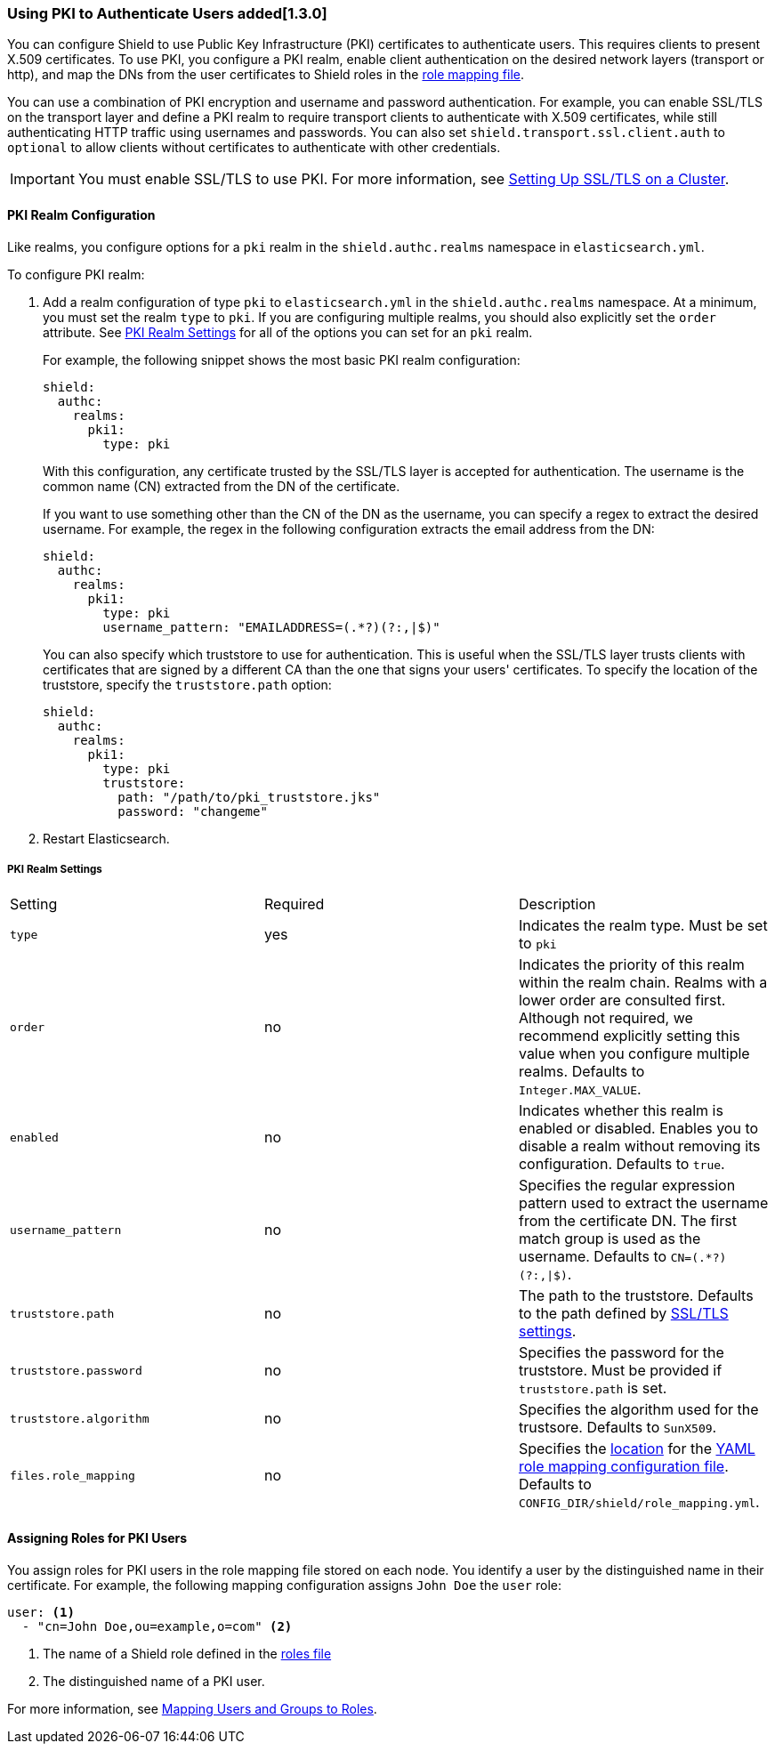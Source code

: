 [[pki]]
=== Using PKI to Authenticate Users added[1.3.0] 

You can configure Shield to use Public Key Infrastructure (PKI) certificates to authenticate users. 
This requires clients to present X.509 certificates. To use PKI, you configure a PKI realm, 
enable client authentication on the desired network layers (transport or http),
and map the DNs from the user certificates to Shield roles in the <<mapping-roles, role mapping file>>. 

You can use a combination of PKI encryption and username and password authentication. For example, 
you can enable SSL/TLS on the transport layer and define a PKI realm to require transport clients to 
authenticate with X.509 certificates, while still authenticating HTTP traffic using usernames and 
passwords. You can also set `shield.transport.ssl.client.auth` to `optional` 
to allow clients without certificates to authenticate with other credentials. 

IMPORTANT: You must enable SSL/TLS to use PKI. For more information, see
<<ssl-tls, Setting Up SSL/TLS on a Cluster>>.

==== PKI Realm Configuration

Like realms, you configure options for a `pki` realm in the `shield.authc.realms` namespace in 
`elasticsearch.yml`.  

To configure PKI realm:

. Add a realm configuration of type `pki` to `elasticsearch.yml` in the 
`shield.authc.realms` namespace. At a minimum, you must set the realm 
`type` to `pki`. If you are configuring multiple realms, you 
should also explicitly set the `order` attribute. See <<pki-settings, PKI Realm Settings>>
for all of the options you can set for an `pki` realm.
+ 
For example, the following snippet shows the most basic PKI realm configuration:
+
[source, yaml]
------------------------------------------------------------
shield:
  authc:
    realms:
      pki1:
        type: pki
------------------------------------------------------------
+
With this configuration, any certificate trusted by the SSL/TLS layer is accepted for 
authentication. The username is the common name (CN) extracted from the DN of the certificate. 
+
If you want to use something other than the CN of the DN as the username, you can specify
a regex to extract the desired username. For example, the regex in the following configuration
extracts the email address from the DN:
+
[source, yaml]
------------------------------------------------------------
shield:
  authc:
    realms:
      pki1:
        type: pki
        username_pattern: "EMAILADDRESS=(.*?)(?:,|$)"
------------------------------------------------------------
+
You can also specify which truststore to use for authentication. This is useful
when the SSL/TLS layer trusts clients with certificates that are signed by a different 
CA than the one that signs your users' certificates. To specify the location of the truststore,
specify the `truststore.path` option:
+
[source, yaml]
------------------------------------------------------------
shield:
  authc:
    realms:
      pki1:
        type: pki
        truststore:
          path: "/path/to/pki_truststore.jks"
          password: "changeme"
------------------------------------------------------------

. Restart Elasticsearch.

[[pki-settings]]
===== PKI Realm Settings

|=======================
| Setting                    | Required  | Description
| `type`                     | yes       | Indicates the realm type. Must be set to `pki`
| `order`                    | no        | Indicates the priority of this realm within the realm 
                                           chain. Realms with a lower order are consulted first. 
                                           Although not required, we recommend explicitly
                                           setting this value when you configure multiple realms. 
                                           Defaults to `Integer.MAX_VALUE`.
| `enabled`                  | no        | Indicates whether this realm is enabled or disabled. 
                                           Enables you to disable a realm without removing its 
                                           configuration. Defaults to `true`.
| `username_pattern`         | no        | Specifies the regular expression pattern used to extract 
                                           the username from the certificate DN. The first match 
                                           group is used as the username. Defaults to
                                           `CN=(.*?)(?:,\|$)`.
| `truststore.path`          | no        | The path to the truststore. Defaults to the path 
                                           defined by <<ref-ssl-tls-settings,SSL/TLS settings>>.
| `truststore.password`      | no        | Specifies the password for the truststore. Must be 
                                           provided if `truststore.path` is set.
| `truststore.algorithm`     | no        | Specifies the algorithm used for the trustsore. Defaults to 
                                           `SunX509`.
| `files.role_mapping`       | no        | Specifies the <<ref-shield-files-location,location>> 
                                           for the <<pki-role-mapping, YAML role  mapping 
                                           configuration file>>. Defaults to 
                                           `CONFIG_DIR/shield/role_mapping.yml`.
|=======================

[[assigning-roles-pki]]
==== Assigning Roles for PKI Users

You assign roles for PKI users in the role mapping file stored on each node. You identify a user 
by the distinguished name in their certificate. For example, the following mapping 
configuration assigns `John Doe` the `user` role:

[source, yaml]
------------------------------------------------------------
user: <1>
  - "cn=John Doe,ou=example,o=com" <2>
------------------------------------------------------------
<1> The name of a Shield role defined in the <<defining-roles, roles file>>
<2> The distinguished name of a PKI user.

For more information, see <<mapping-roles, Mapping Users and Groups to Roles>>.